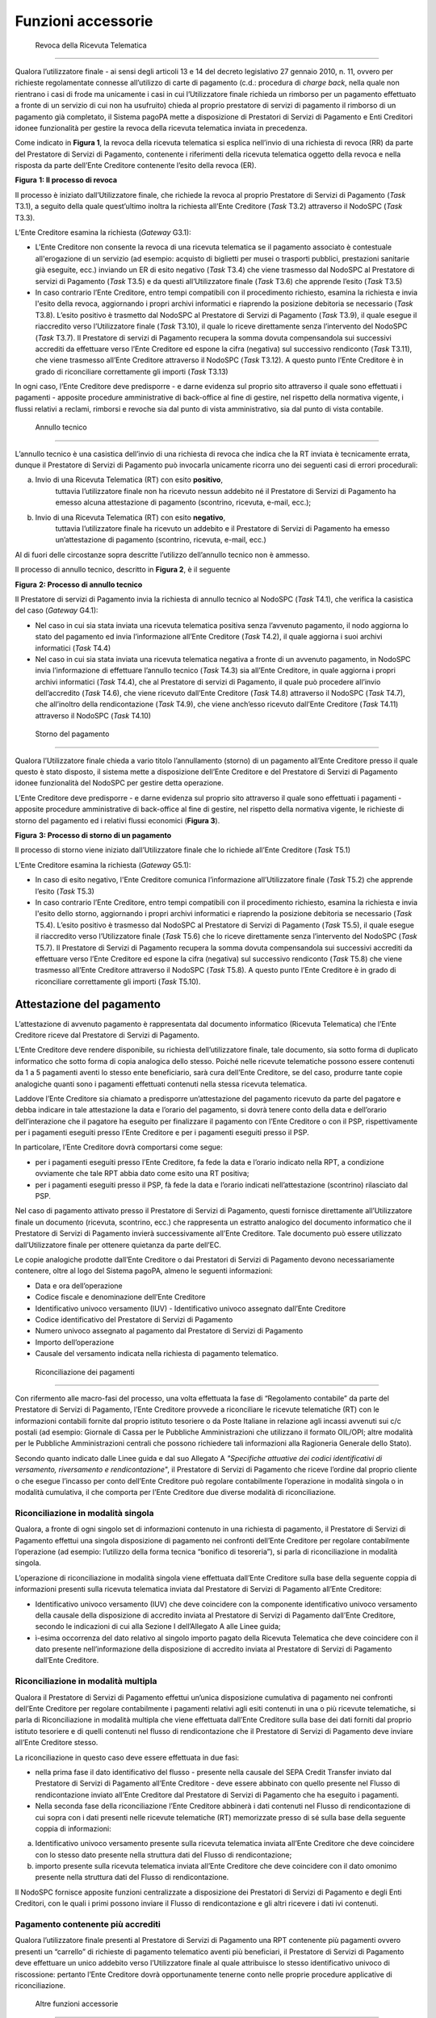 Funzioni accessorie
===================

 Revoca della Ricevuta Telematica
---------------------------------

Qualora l’utilizzatore finale - ai sensi degli articoli 13 e 14 del
decreto legislativo 27 gennaio 2010, n. 11, ovvero per richieste
regolamentate connesse all’utilizzo di carte di pagamento (c.d.:
procedura di *charge back*, nella quale non rientrano i casi di frode ma
unicamente i casi in cui l’Utilizzatore finale richieda un rimborso per
un pagamento effettuato a fronte di un servizio di cui non ha usufruito)
chieda al proprio prestatore di servizi di pagamento il rimborso di un
pagamento già completato, il Sistema pagoPA mette a disposizione di
Prestatori di Servizi di Pagamento e Enti Creditori idonee funzionalità
per gestire la revoca della ricevuta telematica inviata in precedenza.

Come indicato in **Figura 1**, la revoca della ricevuta telematica si
esplica nell’invio di una richiesta di revoca (RR) da parte del
Prestatore di Servizi di Pagamento, contenente i riferimenti della
ricevuta telematica oggetto della revoca e nella risposta da parte
dell’Ente Creditore contenente l’esito della revoca (ER).

|image0|

**Figura** **1: Il processo di revoca**

Il processo è iniziato dall’Utilizzatore finale, che richiede la revoca
al proprio Prestatore di Servizi di Pagamento (*Task* T3.1), a seguito
della quale quest’ultimo inoltra la richiesta all’Ente Creditore (*Task*
T3.2) attraverso il NodoSPC (*Task* T3.3).

L’Ente Creditore esamina la richiesta (*Gateway* G3.1):

-  L'Ente Creditore non consente la revoca di una ricevuta telematica se
   il pagamento associato è contestuale all'erogazione di un servizio
   (ad esempio: acquisto di biglietti per musei o trasporti pubblici,
   prestazioni sanitarie già eseguite, ecc.) inviando un ER di esito
   negativo (*Task* T3.4) che viene trasmesso dal NodoSPC al Prestatore
   di servizi di Pagamento (*Task* T3.5) e da questi all’Utilizzatore
   finale (*Task* T3.6) che apprende l’esito (*Task* T3.5)

-  In caso contrario l’Ente Creditore, entro tempi compatibili con il
   procedimento richiesto, esamina la richiesta e invia l'esito della
   revoca, aggiornando i propri archivi informatici e riaprendo la
   posizione debitoria se necessario (*Task* T3.8). L’esito positivo è
   trasmetto dal NodoSPC al Prestatore di Servizi di Pagamento (*Task*
   T3.9), il quale esegue il riaccredito verso l’Utilizzatore finale
   (*Task* T3.10), il quale lo riceve direttamente senza l’intervento
   del NodoSPC (*Task* T3.7). Il Prestatore di servizi di Pagamento
   recupera la somma dovuta compensandola sui successivi accrediti da
   effettuare verso l’Ente Creditore ed espone la cifra (negativa) sul
   successivo rendiconto (*Task* T3.11), che viene trasmesso all’Ente
   Creditore attraverso il NodoSPC (*Task* T3.12). A questo punto l’Ente
   Creditore è in grado di riconciliare correttamente gli importi
   (*Task* T3.13)

In ogni caso, l’Ente Creditore deve predisporre - e darne evidenza sul
proprio sito attraverso il quale sono effettuati i pagamenti - apposite
procedure amministrative di back-office al fine di gestire, nel rispetto
della normativa vigente, i flussi relativi a reclami, rimborsi e revoche
sia dal punto di vista amministrativo, sia dal punto di vista contabile.

 Annullo tecnico
----------------

L’annullo tecnico è una casistica dell’invio di una richiesta di revoca
che indica che la RT inviata è tecnicamente errata, dunque il Prestatore
di Servizi di Pagamento può invocarla unicamente ricorra uno dei
seguenti casi di errori procedurali:

a) Invio di una Ricevuta Telematica (RT) con esito **positivo**,
      tuttavia l’utilizzatore finale non ha ricevuto nessun addebito né
      il Prestatore di Servizi di Pagamento ha emesso alcuna
      attestazione di pagamento (scontrino, ricevuta, e-mail, ecc.);

b) Invio di una Ricevuta Telematica (RT) con esito **negativo**,
      tuttavia l’utilizzatore finale ha ricevuto un addebito e il
      Prestatore di Servizi di Pagamento ha emesso un’attestazione di
      pagamento (scontrino, ricevuta, e-mail, ecc.)

Al di fuori delle circostanze sopra descritte l’utilizzo dell’annullo
tecnico non è ammesso.

Il processo di annullo tecnico, descritto in **Figura 2**, è il seguente

|image1|

**Figura** **2: Processo di annullo tecnico**

Il Prestatore di servizi di Pagamento invia la richiesta di annullo
tecnico al NodoSPC (*Task* T4.1), che verifica la casistica del caso
(*Gateway* G4.1):

-  Nel caso in cui sia stata inviata una ricevuta telematica positiva
   senza l’avvenuto pagamento, il nodo aggiorna lo stato del pagamento
   ed invia l’informazione all’Ente Creditore (*Task* T4.2), il quale
   aggiorna i suoi archivi informatici (*Task* T4.4)

-  Nel caso in cui sia stata inviata una ricevuta telematica negativa a
   fronte di un avvenuto pagamento, in NodoSPC invia l’informazione di
   effettuare l’annullo tecnico (*Task* T4.3) sia all’Ente Creditore, in
   quale aggiorna i propri archivi informatici (*Task* T4.4), che al
   Prestatore di servizi di Pagamento, il quale può procedere all’invio
   dell’accredito (*Task* T4.6), che viene ricevuto dall’Ente Creditore
   (*Task* T4.8) attraverso il NodoSPC (*Task* T4.7), che all’inoltro
   della rendicontazione (*Task* T4.9), che viene anch’esso ricevuto
   dall’Ente Creditore (*Task* T4.11) attraverso il NodoSPC (*Task*
   T4.10)

 Storno del pagamento
---------------------

Qualora l’Utilizzatore finale chieda a vario titolo l’annullamento
(storno) di un pagamento all’Ente Creditore presso il quale questo è
stato disposto, il sistema mette a disposizione dell’Ente Creditore e
del Prestatore di Servizi di Pagamento idonee funzionalità del NodoSPC
per gestire detta operazione.

L’Ente Creditore deve predisporre - e darne evidenza sul proprio sito
attraverso il quale sono effettuati i pagamenti - apposite procedure
amministrative di back-office al fine di gestire, nel rispetto della
normativa vigente, le richieste di storno del pagamento ed i relativi
flussi economici (**Figura 3**).

|image2|

**Figura** **3: Processo di storno di un pagamento**

Il processo di storno viene iniziato dall’Utilizzatore finale che lo
richiede all’Ente Creditore (*Task* T5.1)

L’Ente Creditore esamina la richiesta (*Gateway* G5.1):

-  In caso di esito negativo, l'Ente Creditore comunica l’informazione
   all’Utilizzatore finale (*Task* T5.2) che apprende l’esito (*Task*
   T5.3)

-  In caso contrario l’Ente Creditore, entro tempi compatibili con il
   procedimento richiesto, esamina la richiesta e invia l'esito dello
   storno, aggiornando i propri archivi informatici e riaprendo la
   posizione debitoria se necessario (*Task* T5.4). L’esito positivo è
   trasmesso dal NodoSPC al Prestatore di Servizi di Pagamento (*Task*
   T5.5), il quale esegue il riaccredito verso l’Utilizzatore finale
   (*Task* T5.6) che lo riceve direttamente senza l’intervento del
   NodoSPC (*Task* T5.7). Il Prestatore di Servizi di Pagamento recupera
   la somma dovuta compensandola sui successivi accrediti da effettuare
   verso l’Ente Creditore ed espone la cifra (negativa) sul successivo
   rendiconto (*Task* T5.8) che viene trasmesso all’Ente Creditore
   attraverso il NodoSPC (*Task* T5.8). A questo punto l’Ente Creditore
   è in grado di riconciliare correttamente gli importi (*Task* T5.10).

Attestazione del pagamento
--------------------------

L’attestazione di avvenuto pagamento è rappresentata dal documento
informatico (Ricevuta Telematica) che l’Ente Creditore riceve dal
Prestatore di Servizi di Pagamento.

L’Ente Creditore deve rendere disponibile, su richiesta
dell’utilizzatore finale, tale documento, sia sotto forma di duplicato
informatico che sotto forma di copia analogica dello stesso. Poiché
nelle ricevute telematiche possono essere contenuti da 1 a 5 pagamenti
aventi lo stesso ente beneficiario, sarà cura dell’Ente Creditore, se
del caso, produrre tante copie analogiche quanti sono i pagamenti
effettuati contenuti nella stessa ricevuta telematica.

Laddove l’Ente Creditore sia chiamato a predisporre un’attestazione del
pagamento ricevuto da parte del pagatore e debba indicare in tale
attestazione la data e l’orario del pagamento, si dovrà tenere conto
della data e dell’orario dell’interazione che il pagatore ha eseguito
per finalizzare il pagamento con l’Ente Creditore o con il PSP,
rispettivamente per i pagamenti eseguiti presso l’Ente Creditore e per i
pagamenti eseguiti presso il PSP.

In particolare, l’Ente Creditore dovrà comportarsi come segue:

-  per i pagamenti eseguiti presso l’Ente Creditore, fa fede la data e
   l’orario indicato nella RPT, a condizione ovviamente che tale RPT
   abbia dato come esito una RT positiva;

-  per i pagamenti eseguiti presso il PSP, fà fede la data e l’orario
   indicati nell’attestazione (scontrino) rilasciato dal PSP.

Nel caso di pagamento attivato presso il Prestatore di Servizi di
Pagamento, questi fornisce direttamente all’Utilizzatore finale un
documento (ricevuta, scontrino, ecc.) che rappresenta un estratto
analogico del documento informatico che il Prestatore di Servizi di
Pagamento invierà successivamente all’Ente Creditore. Tale documento può
essere utilizzato dall’Utilizzatore finale per ottenere quietanza da
parte dell’EC.

Le copie analogiche prodotte dall’Ente Creditore o dai Prestatori di
Servizi di Pagamento devono necessariamente contenere, oltre al logo del
Sistema pagoPA, almeno le seguenti informazioni:

-  Data e ora dell’operazione

-  Codice fiscale e denominazione dell’Ente Creditore

-  Identificativo univoco versamento (IUV) - Identificativo univoco
   assegnato dall’Ente Creditore

-  Codice identificativo del Prestatore di Servizi di Pagamento

-  Numero univoco assegnato al pagamento dal Prestatore di Servizi di
   Pagamento

-  Importo dell’operazione

-  Causale del versamento indicata nella richiesta di pagamento
   telematico.

 Riconciliazione dei pagamenti
------------------------------

Con rifermento alle macro-fasi del processo, una volta effettuata la
fase di “Regolamento contabile” da parte del Prestatore di Servizi di
Pagamento, l’Ente Creditore provvede a riconciliare le ricevute
telematiche (RT) con le informazioni contabili fornite dal proprio
istituto tesoriere o da Poste Italiane in relazione agli incassi
avvenuti sui c/c postali (ad esempio: Giornale di Cassa per le Pubbliche
Amministrazioni che utilizzano il formato OIL/OPI; altre modalità per le
Pubbliche Amministrazioni centrali che possono richiedere tali
informazioni alla Ragioneria Generale dello Stato).

Secondo quanto indicato dalle Linee guida e dal suo Allegato A
*"Specifiche attuative dei codici identificativi di versamento,
riversamento e rendicontazione*", il Prestatore di Servizi di Pagamento
che riceve l’ordine dal proprio cliente o che esegue l’incasso per conto
dell’Ente Creditore può regolare contabilmente l’operazione in modalità
singola o in modalità cumulativa, il che comporta per l’Ente Creditore
due diverse modalità di riconciliazione.

Riconciliazione in modalità singola
~~~~~~~~~~~~~~~~~~~~~~~~~~~~~~~~~~~

Qualora, a fronte di ogni singolo set di informazioni contenuto in una
richiesta di pagamento, il Prestatore di Servizi di Pagamento effettui
una singola disposizione di pagamento nei confronti dell’Ente Creditore
per regolare contabilmente l’operazione (ad esempio: l’utilizzo della
forma tecnica “bonifico di tesoreria”), si parla di riconciliazione in
modalità singola.

L’operazione di riconciliazione in modalità singola viene effettuata
dall’Ente Creditore sulla base della seguente coppia di informazioni
presenti sulla ricevuta telematica inviata dal Prestatore di Servizi di
Pagamento all’Ente Creditore:

-  Identificativo univoco versamento (IUV) che deve coincidere con la
   componente identificativo univoco versamento della causale della
   disposizione di accredito inviata al Prestatore di Servizi di
   Pagamento dall’Ente Creditore, secondo le indicazioni di cui alla
   Sezione I dell’Allegato A alle Linee guida;

-  ì-esima occorrenza del dato relativo al singolo importo pagato della
   Ricevuta Telematica che deve coincidere con il dato presente
   nell’informazione della disposizione di accredito inviata al
   Prestatore di Servizi di Pagamento dall’Ente Creditore.

Riconciliazione in modalità multipla
~~~~~~~~~~~~~~~~~~~~~~~~~~~~~~~~~~~~

Qualora il Prestatore di Servizi di Pagamento effettui un’unica
disposizione cumulativa di pagamento nei confronti dell’Ente Creditore
per regolare contabilmente i pagamenti relativi agli esiti contenuti in
una o più ricevute telematiche, si parla di Riconciliazione in modalità
multipla che viene effettuata dall’Ente Creditore sulla base dei dati
forniti dal proprio istituto tesoriere e di quelli contenuti nel flusso
di rendicontazione che il Prestatore di Servizi di Pagamento deve
inviare all’Ente Creditore stesso.

La riconciliazione in questo caso deve essere effettuata in due fasi:

-  nella prima fase il dato identificativo del flusso - presente nella
   causale del SEPA Credit Transfer inviato dal Prestatore di Servizi di
   Pagamento all’Ente Creditore - deve essere abbinato con quello
   presente nel Flusso di rendicontazione inviato all’Ente Creditore dal
   Prestatore di Servizi di Pagamento che ha eseguito i pagamenti.

-  Nella seconda fase della riconciliazione l’Ente Creditore abbinerà i
   dati contenuti nel Flusso di rendicontazione di cui sopra con i dati
   presenti nelle ricevute telematiche (RT) memorizzate presso di sé
   sulla base della seguente coppia di informazioni:

a. Identificativo univoco versamento presente sulla ricevuta telematica
   inviata all’Ente Creditore che deve coincidere con lo stesso dato
   presente nella struttura dati del Flusso di rendicontazione;

b. importo presente sulla ricevuta telematica inviata all’Ente Creditore
   che deve coincidere con il dato omonimo presente nella struttura dati
   del Flusso di rendicontazione.

Il NodoSPC fornisce apposite funzioni centralizzate a disposizione dei
Prestatori di Servizi di Pagamento e degli Enti Creditori, con le quali
i primi possono inviare il Flusso di rendicontazione e gli altri
ricevere i dati ivi contenuti.

Pagamento contenente più accrediti
~~~~~~~~~~~~~~~~~~~~~~~~~~~~~~~~~~

Qualora l’utilizzatore finale presenti al Prestatore di Servizi di
Pagamento una RPT contenente più pagamenti ovvero presenti un “carrello”
di richieste di pagamento telematico aventi più beneficiari, il
Prestatore di Servizi di Pagamento deve effettuare un unico addebito
verso l’Utilizzatore finale al quale attribuisce lo stesso
identificativo univoco di riscossione: pertanto l’Ente Creditore dovrà
opportunamente tenerne conto nelle proprie procedure applicative di
riconciliazione.

 Altre funzioni accessorie
--------------------------

Seppur meno utilizzate nella pratica comune, si citano di seguito alcune
ulteriori funzione accessorie messe a disposizione dal Sistema pagoPA:

-  Richiesta di una copia della ricevuta telematica

-  Richiesta dell’elenco delle richieste di pagamento telematico
   pendenti

-  Gestione della ricevuta telematica di notifica decorrenza termini

I dettagli relativi alle suddette funzioni sono riportati nella sezione
III

.. |image0| image:: media_FunzioniAccessorie/media/image1.png
   :width: 5.14583in
   :height: 5.49029in
.. |image1| image:: media_FunzioniAccessorie/media/image2.png
   :width: 4.95415in
   :height: 4.36631in
.. |image2| image:: media_FunzioniAccessorie/media/image3.png
   :width: 4.24028in
   :height: 4.04722in
